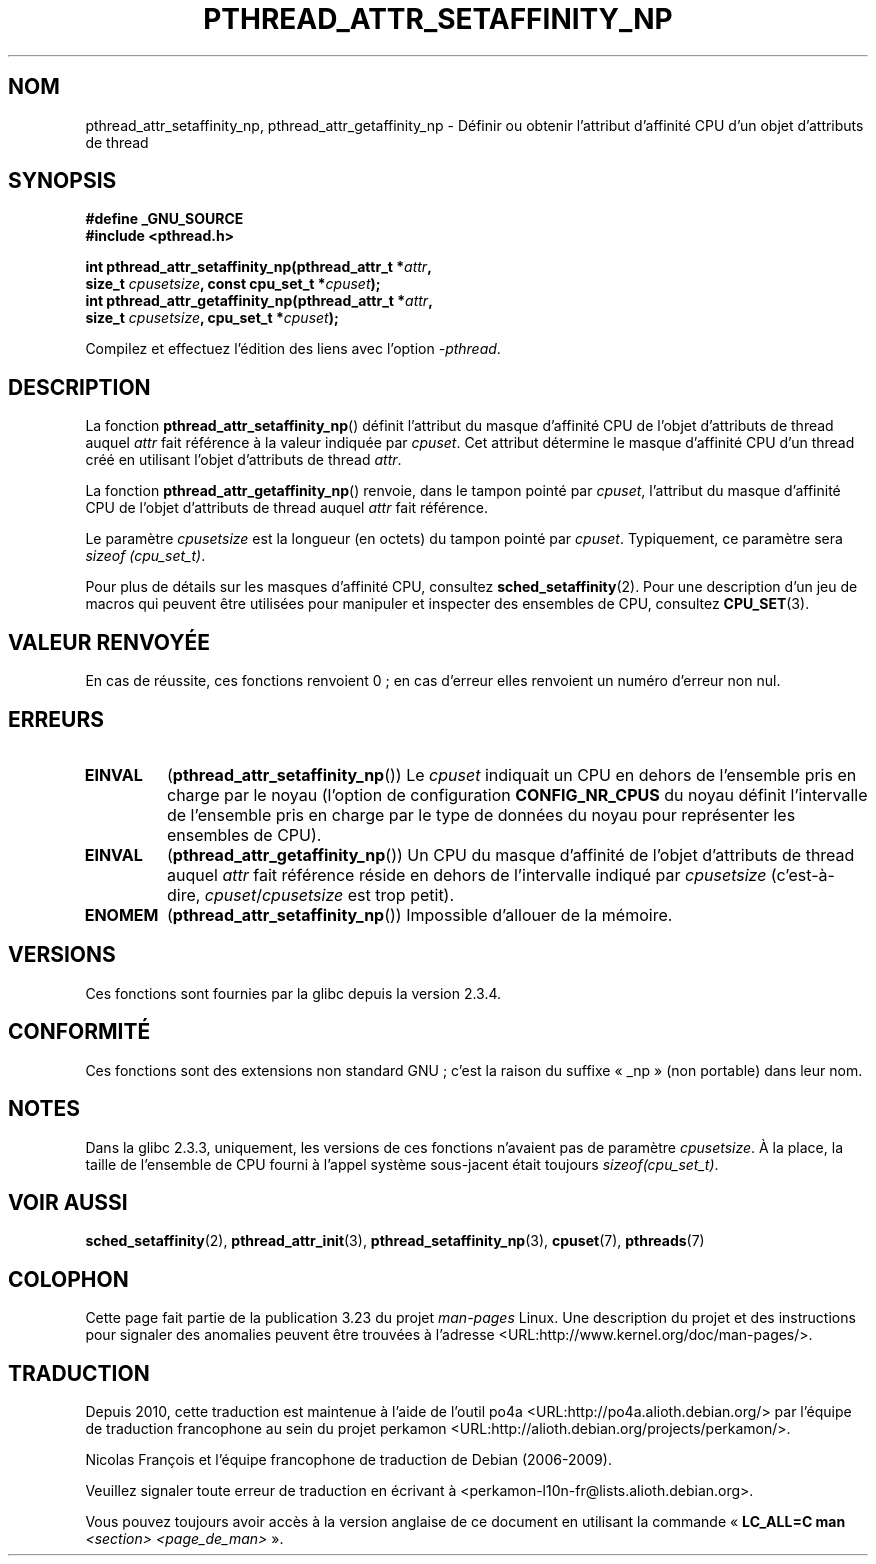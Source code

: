 .\" Copyright (c) 2008 Linux Foundation, written by Michael Kerrisk
.\"     <mtk.manpages@gmail.com>
.\"
.\" Permission is granted to make and distribute verbatim copies of this
.\" manual provided the copyright notice and this permission notice are
.\" preserved on all copies.
.\"
.\" Permission is granted to copy and distribute modified versions of this
.\" manual under the conditions for verbatim copying, provided that the
.\" entire resulting derived work is distributed under the terms of a
.\" permission notice identical to this one.
.\"
.\" Since the Linux kernel and libraries are constantly changing, this
.\" manual page may be incorrect or out-of-date.  The author(s) assume no
.\" responsibility for errors or omissions, or for damages resulting from
.\" the use of the information contained herein.  The author(s) may not
.\" have taken the same level of care in the production of this manual,
.\" which is licensed free of charge, as they might when working
.\" professionally.
.\"
.\" Formatted or processed versions of this manual, if unaccompanied by
.\" the source, must acknowledge the copyright and authors of this work.
.\"
.\"*******************************************************************
.\"
.\" This file was generated with po4a. Translate the source file.
.\"
.\"*******************************************************************
.TH PTHREAD_ATTR_SETAFFINITY_NP 3 "1er février 2009" Linux "Manuel du programmeur Linux"
.SH NOM
pthread_attr_setaffinity_np, pthread_attr_getaffinity_np \- Définir ou
obtenir l'attribut d'affinité CPU d'un objet d'attributs de thread
.SH SYNOPSIS
.nf
\fB#define _GNU_SOURCE\fP
\fB#include <pthread.h>\fP

\fBint pthread_attr_setaffinity_np(pthread_attr_t *\fP\fIattr\fP\fB,\fP
\fB                   size_t \fP\fIcpusetsize\fP\fB, const cpu_set_t *\fP\fIcpuset\fP\fB);\fP
\fBint pthread_attr_getaffinity_np(pthread_attr_t *\fP\fIattr\fP\fB,\fP
\fB                   size_t \fP\fIcpusetsize\fP\fB, cpu_set_t *\fP\fIcpuset\fP\fB);\fP
.sp
Compilez et effectuez l'édition des liens avec l'option \fI\-pthread\fP.
.SH DESCRIPTION
La fonction \fBpthread_attr_setaffinity_np\fP() définit l'attribut du masque
d'affinité CPU de l'objet d'attributs de thread auquel \fIattr\fP fait
référence à la valeur indiquée par \fIcpuset\fP. Cet attribut détermine le
masque d'affinité CPU d'un thread créé en utilisant l'objet d'attributs de
thread \fIattr\fP.

La fonction \fBpthread_attr_getaffinity_np\fP() renvoie, dans le tampon pointé
par \fIcpuset\fP, l'attribut du masque d'affinité CPU de l'objet d'attributs de
thread auquel \fIattr\fP fait référence.

Le paramètre \fIcpusetsize\fP est la longueur (en octets) du tampon pointé par
\fIcpuset\fP. Typiquement, ce paramètre sera \fIsizeof (cpu_set_t)\fP.

Pour plus de détails sur les masques d'affinité CPU, consultez
\fBsched_setaffinity\fP(2). Pour une description d'un jeu de macros qui peuvent
être utilisées pour manipuler et inspecter des ensembles de CPU, consultez
\fBCPU_SET\fP(3).
.SH "VALEUR RENVOYÉE"
En cas de réussite, ces fonctions renvoient 0\ ; en cas d'erreur elles
renvoient un numéro d'erreur non nul.
.SH ERREURS
.TP 
\fBEINVAL\fP
.\" cpumask_t
.\" The raw sched_getaffinity() system call returns the size (in bytes)
.\" of the cpumask_t type.
(\fBpthread_attr_setaffinity_np\fP()) Le \fIcpuset\fP indiquait un CPU en dehors
de l'ensemble pris en charge par le noyau (l'option de configuration
\fBCONFIG_NR_CPUS\fP du noyau définit l'intervalle de l'ensemble pris en charge
par le type de données du noyau pour représenter les ensembles de CPU).
.TP 
\fBEINVAL\fP
(\fBpthread_attr_getaffinity_np\fP()) Un CPU du masque d'affinité de l'objet
d'attributs de thread auquel \fIattr\fP fait référence réside en dehors de
l'intervalle indiqué par \fIcpusetsize\fP (c'est\-à\-dire,
\fIcpuset\fP/\fIcpusetsize\fP est trop petit).
.TP 
\fBENOMEM\fP
(\fBpthread_attr_setaffinity_np\fP()) Impossible d'allouer de la mémoire.
.SH VERSIONS
Ces fonctions sont fournies par la glibc depuis la version\ 2.3.4.
.SH CONFORMITÉ
Ces fonctions sont des extensions non standard GNU\ ; c'est la raison du
suffixe «\ _np\ » (non portable) dans leur nom.
.SH NOTES
Dans la glibc 2.3.3, uniquement, les versions de ces fonctions n'avaient pas
de paramètre \fIcpusetsize\fP. À la place, la taille de l'ensemble de CPU
fourni à l'appel système sous\-jacent était toujours \fIsizeof(cpu_set_t)\fP.
.SH "VOIR AUSSI"
\fBsched_setaffinity\fP(2), \fBpthread_attr_init\fP(3),
\fBpthread_setaffinity_np\fP(3), \fBcpuset\fP(7), \fBpthreads\fP(7)
.SH COLOPHON
Cette page fait partie de la publication 3.23 du projet \fIman\-pages\fP
Linux. Une description du projet et des instructions pour signaler des
anomalies peuvent être trouvées à l'adresse
<URL:http://www.kernel.org/doc/man\-pages/>.
.SH TRADUCTION
Depuis 2010, cette traduction est maintenue à l'aide de l'outil
po4a <URL:http://po4a.alioth.debian.org/> par l'équipe de
traduction francophone au sein du projet perkamon
<URL:http://alioth.debian.org/projects/perkamon/>.
.PP
Nicolas François et l'équipe francophone de traduction de Debian\ (2006-2009).
.PP
Veuillez signaler toute erreur de traduction en écrivant à
<perkamon\-l10n\-fr@lists.alioth.debian.org>.
.PP
Vous pouvez toujours avoir accès à la version anglaise de ce document en
utilisant la commande
«\ \fBLC_ALL=C\ man\fR \fI<section>\fR\ \fI<page_de_man>\fR\ ».

